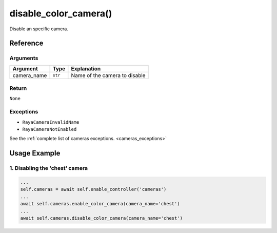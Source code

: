 ========================
disable_color_camera()
========================

.. raw:: html

    <hr/>

Disable an specific camera.

Reference
===========

Arguments
-----------

+-----------------------+-----------------------+-----------------------+
| Argument              | Type                  | Explanation           |
+=======================+=======================+=======================+
| camera_name           | ``str``               | Name of the camera to |
|                       |                       | disable               |
+-----------------------+-----------------------+-----------------------+

Return
--------

``None``

Exceptions
-------------

-  ``RayaCameraInvalidName``
-  ``RayaCameraNotEnabled``

See the :ref:`complete list of cameras exceptions. <cameras_exceptions>`

Usage Example
===================

1. Disabling the 'chest' camera
-----------------------------------

.. code-block:: python

      ...
      self.cameras = await self.enable_controller('cameras')
      ...
      await self.cameras.enable_color_camera(camera_name='chest')
      ...
      await self.cameras.disable_color_camera(camera_name='chest')
